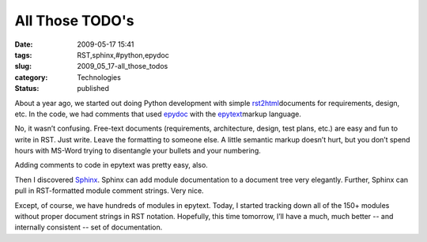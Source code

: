 All Those TODO's
================

:date: 2009-05-17 15:41
:tags: RST,sphinx,#python,epydoc
:slug: 2009_05_17-all_those_todos
:category: Technologies
:status: published

About a year ago, we started out doing Python development with simple
\ `rst2html <http://docutils.sourceforge.net/docs/user/tools.html>`__\ 
documents for requirements, design, etc.  In the code, we had comments
that used \ `epydoc <http://epydoc.sourceforge.net/>`__\  with the
\ `epytext <http://epydoc.sourceforge.net/manual-epytext.html>`__\ 
markup language.



No, it wasn’t confusing.  Free-text documents (requirements,
architecture, design, test plans, etc.) are easy and fun to write in
RST.  Just write.  Leave the formatting to someone else.  A little
semantic markup doesn’t hurt, but you don’t spend hours with MS-Word
trying to  disentangle your bullets and your numbering.



Adding comments to code in epytext was pretty easy, also.



Then I discovered \ `Sphinx <http://sphinx.pocoo.org/>`__\ .   Sphinx
can add module documentation to a document tree very elegantly.
Further, Sphinx can pull in RST-formatted module comment strings.  Very
nice.



Except, of course, we have hundreds of modules in epytext.  Today, I
started tracking down all of the 150+ modules without proper document
strings in RST notation.  Hopefully, this time tomorrow, I’ll have a
much, much better -- and internally consistent -- set of documentation.





